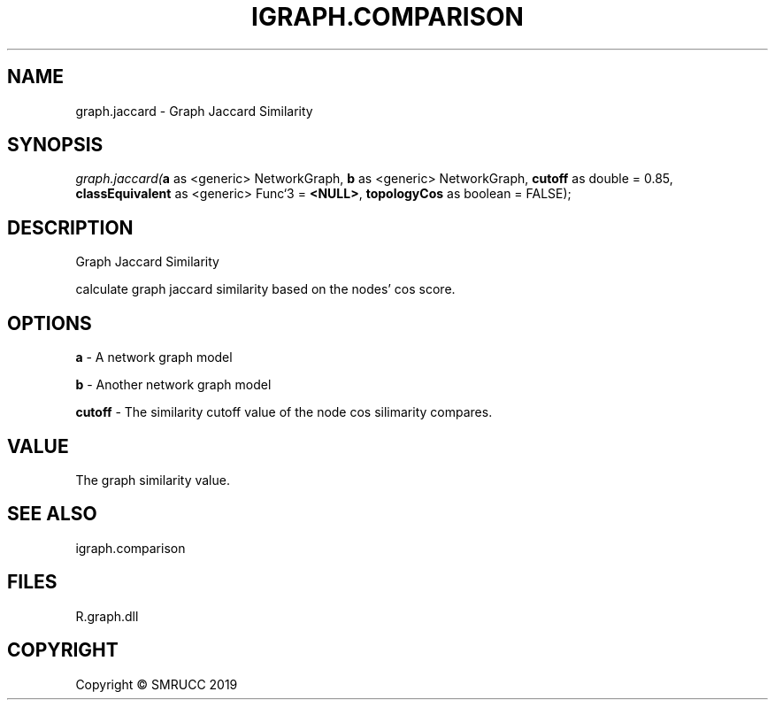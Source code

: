 .\" man page create by R# package system.
.TH IGRAPH.COMPARISON 1 2020-06-18 "graph.jaccard" "graph.jaccard"
.SH NAME
graph.jaccard \- Graph Jaccard Similarity
.SH SYNOPSIS
\fIgraph.jaccard(\fBa\fR as <generic> NetworkGraph, 
\fBb\fR as <generic> NetworkGraph, 
\fBcutoff\fR as double = 0.85, 
\fBclassEquivalent\fR as <generic> Func`3 = \fB<NULL>\fR, 
\fBtopologyCos\fR as boolean = FALSE);\fR
.SH DESCRIPTION
.PP
Graph Jaccard Similarity
 
 calculate graph jaccard similarity based on the nodes' cos score.
.PP
.SH OPTIONS
.PP
\fBa\fB \fR\- A network graph model
.PP
.PP
\fBb\fB \fR\- Another network graph model
.PP
.PP
\fBcutoff\fB \fR\- The similarity cutoff value of the node cos silimarity compares.
.PP
.SH VALUE
.PP
The graph similarity value.
.PP
.SH SEE ALSO
igraph.comparison
.SH FILES
.PP
R.graph.dll
.PP
.SH COPYRIGHT
Copyright © SMRUCC 2019
